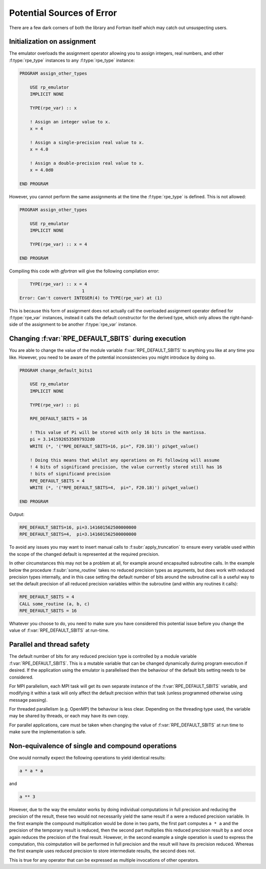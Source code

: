 ==========================
Potential Sources of Error
==========================

There are a few dark corners of both the library and Fortran itself which may
catch out unsuspecting users.

Initialization on assignment
============================

The emulator overloads the assignment operator allowing you to assign integers, real numbers, and other :f:type:`rpe_type` instances to any :f:type:`rpe_type` instance:

.. code-block:: fortran

   PROGRAM assign_other_types

       USE rp_emulator
       IMPLICIT NONE

       TYPE(rpe_var) :: x

       ! Assign an integer value to x.
       x = 4

       ! Assign a single-precision real value to x.
       x = 4.0

       ! Assign a double-precision real value to x.
       x = 4.0d0

   END PROGRAM

However, you cannot perform the same assignments at the time the :f:type:`rpe_type` is defined.
This is not allowed:

.. code-block:: fortran

   PROGRAM assign_other_types

       USE rp_emulator
       IMPLICIT NONE

       TYPE(rpe_var) :: x = 4

   END PROGRAM

Compiling this code with `gfortran` will give the following compilation error:

.. code-block:: fortran

       TYPE(rpe_var) :: x = 4
                           1
   Error: Can't convert INTEGER(4) to TYPE(rpe_var) at (1)

This is because this form of assignment does not actually call the overloaded assignment operator defined for :f:type:`rpe_var` instances, instead it calls the default constructor for the derived type, which only allows the right-hand-side of the assignment to be another :f:type:`rpe_var` instance.


.. _errors-changing-default-sbits:

Changing :f:var:`RPE_DEFAULT_SBITS` during execution
====================================================

You are able to change the value of the module variable :f:var:`RPE_DEFAULT_SBITS` to anything you like at any time you like.
However, you need to be aware of the potential inconsistencies you might introduce by doing so.


.. code-block:: fortran

   PROGRAM change_default_bits1

       USE rp_emulator
       IMPLICIT NONE

       TYPE(rpe_var) :: pi

       RPE_DEFAULT_SBITS = 16

       ! This value of Pi will be stored with only 16 bits in the mantissa.
       pi = 3.1415926535897932d0
       WRITE (*, '("RPE_DEFAULT_SBITS=16, pi=", F20.18)') pi%get_value()

       ! Doing this means that whilst any operations on Pi following will assume
       ! 4 bits of significand precision, the value currently stored still has 16
       ! bits of significand precision
       RPE_DEFAULT_SBITS = 4
       WRITE (*, '("RPE_DEFAULT_SBITS=4,  pi=", F20.18)') pi%get_value()

   END PROGRAM

Output:

.. code-block:: fortran

   RPE_DEFAULT_SBITS=16, pi=3.141601562500000000
   RPE_DEFAULT_SBITS=4,  pi=3.141601562500000000

To avoid any issues you may want to insert manual calls to :f:subr:`apply_truncation` to ensure every variable used within the scope of the changed default is represented at the required precision.

In other circumstances this may not be a problem at all, for example around encapsulted subroutine calls.
In the example below the procedure :f:subr:`some_routine` takes no reduced precision types as arguments, but does work with reduced precision types internally, and in this case setting the default number of bits around the subroutine call is a useful way to set the default precision of all reduced precision variables within the subroutine (and within any routines it calls):

.. code-block:: fortran

   RPE_DEFAULT_SBITS = 4
   CALL some_routine (a, b, c)
   RPE_DEFAULT_SBITS = 16

Whatever you choose to do, you need to make sure you have considered this potential issue before you change the value of :f:var:`RPE_DEFAULT_SBITS` at run-time.


Parallel and thread safety
==========================

The default number of bits for any reduced precision type is controlled by a module variable :f:var:`RPE_DEFAULT_SBITS`.
This is a mutable variable that can be changed dynamically during program execution if desired.
If the application using the emulator is parallelised then the behaviour of the default bits setting needs to be considered.

For MPI parallelism, each MPI task will get its own separate instance of the :f:var:`RPE_DEFAULT_SBITS` variable, and modifying it within a task will only affect the default precision within that task (unless programmed otherwise using message passing).

For threaded parallelism (e.g. OpenMP) the behaviour is less clear.
Depending on the threading type used, the variable may be shared by threads, or each may have its own copy.

For parallel applications, care must be taken when changing the value of :f:var:`RPE_DEFAULT_SBITS` at run time to make sure the implementation is safe.


Non-equivalence of single and compound operations
=================================================

One would normally expect the following operations to yield identical results:

.. code-block:: fortran

   a * a * a

and

.. code-block:: fortran

   a ** 3

However, due to the way the emulator works by doing individual computations in full precision and reducing the precision of the result, these two would not necessarily yield the same result if ``a`` were a reduced precision variable.
In the first example the compound multiplication would be done in two parts, the first part computes ``a * a`` and the precision of the temporary result is reduced, then the second part multiplies this reduced precision result by ``a`` and once again reduces the precision of the final result.
However, in the second example a single operation is used to express the computation, this coimputation will be performed in full precision and the result will have its precision reduced.
Whereas the first example uses reduced precision to store intermediate results, the second does not.

This is true for any operator that can be expressed as multiple invocations of other operators.
